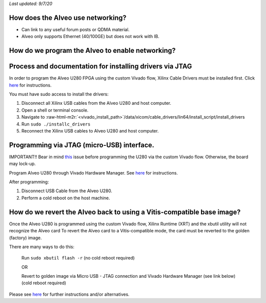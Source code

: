 .. role:: raw-html-m2r(raw)
   :format: html


*Last updated: 9/7/20*

How does the Alveo use networking?
----------------------------------


* Can link to any useful forum posts or QDMA material.
* Alveo only supports Ethernet (40/100GE) but does not work with IB.

How do we program the Alveo to enable networking?
-------------------------------------------------

Process and documentation for installing drivers via JTAG
---------------------------------------------------------

In order to program the Alveo U280 FPGA using the custom Vivado flow, Xilinx Cable Drivers must be installed first. Click `here <https://www.xilinx.com/support/answers/59128.html>`_ for instructions.

You must have sudo access to install the drivers:


#. Disconnect all Xilinx USB cables from the Alveo U280 and host computer.
#. Open a shell or terminal console.
#. Navigate to :raw-html-m2r:`<vivado_install_path>`\ /data/xicom/cable_drivers/lin64/install_script/install_drivers
#. Run ``sudo ./installc_drivers``
#. Reconnect the Xilinx USB cables to Alveo U280 and host computer.

Programming via JTAG (micro-USB) interface.
-------------------------------------------

IMPORTANT!! Bear in mind `this <https://www.xilinx.com/support/answers/72926.html>`_ issue before programming the U280 via the custom Vivado flow. Otherwise, the board may lock-up.

Program Alveo U280 through Vivado Hardware Manager. See `here <https://www.xilinx.com/support/answers/71763.html>`_ for instructions.

After programming:


#. Disconnect USB Cable from the Alveo U280.
#. Perform a cold reboot on the host machine.

How do we revert the Alveo back to using a Vitis-compatible base image?
-----------------------------------------------------------------------

Once the Alveo U280 is programmed using the custom Vivado flow, Xilinx Runtime (XRT) and the xbutil utility will not recognize the Alveo card
To revert the Alveo card to a Vitis-compatible mode, the card must be reverted to the golden (factory) image.

There are many ways to do this:

  Run ``sudo xbutil flash -r``
  (no cold reboot required)

  OR

  Revert to golden image via Micro USB - JTAG connection and Vivado Hardware Manager (see link below)
  (cold reboot required)

Please see `here <https://www.xilinx.com/support/answers/71757.html>`_ for further instructions and/or alternatives.
